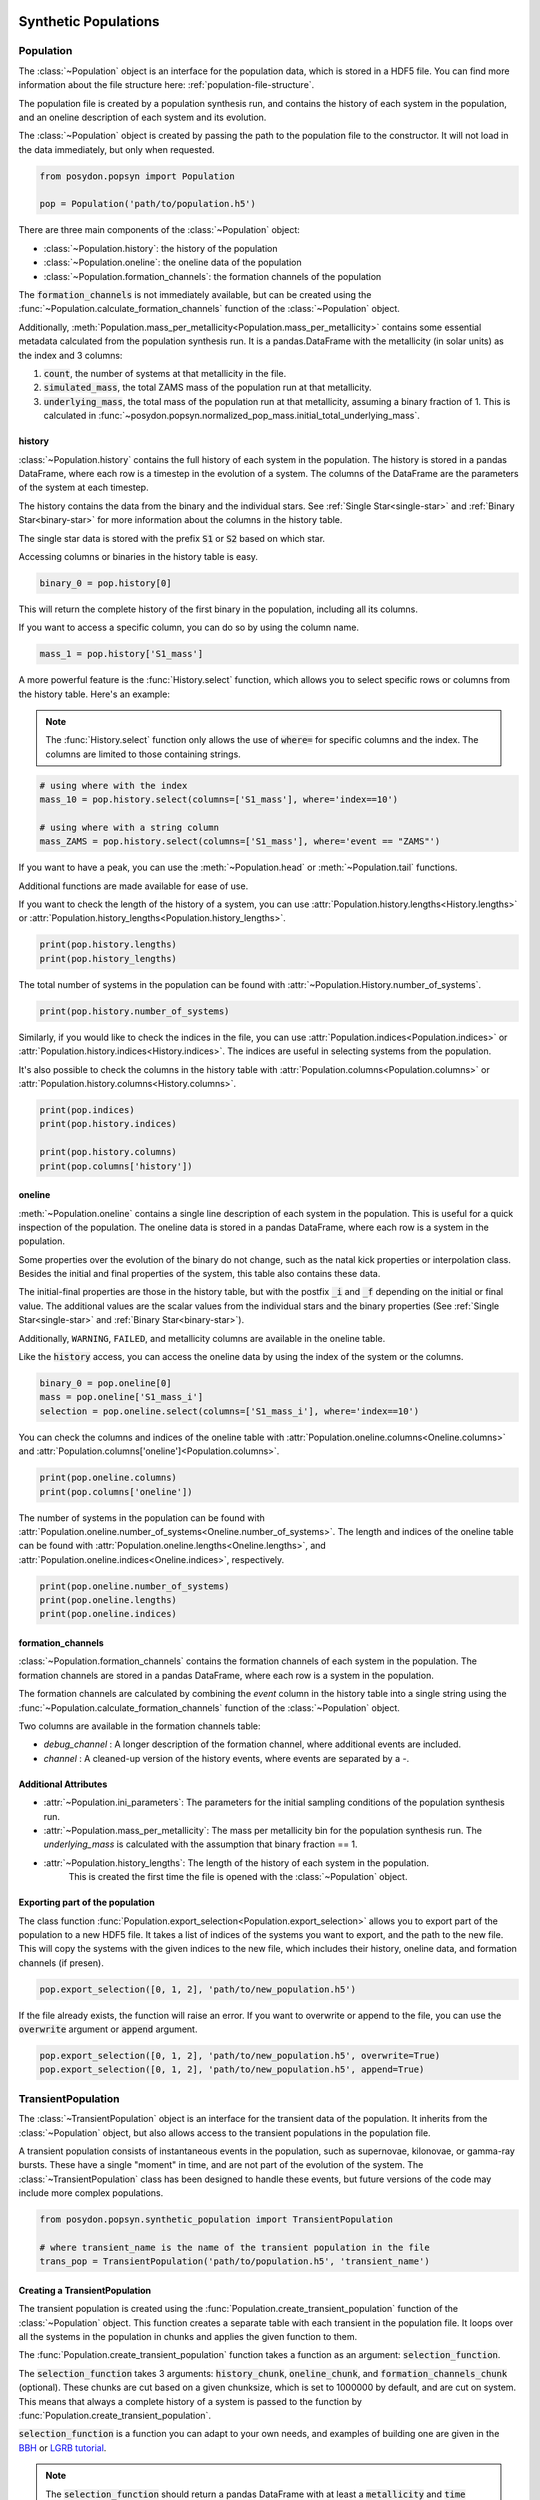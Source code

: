 .. _synthetic-population:

.. py:currentmodule:: posydon.popsyn.synthetic_population

Synthetic Populations
#####################


Population
==========

The :class:`~Population` object is an interface for the population data, which is stored in a HDF5 file.
You can find more information about the file structure here: :ref:`population-file-structure`.

The population file is created by a population synthesis run, and contains the history of each system in the population, and an oneline description of each system and its evolution.

The :class:`~Population` object is created by passing the path to the population file to the constructor.
It will not load in the data immediately, but only when requested.

.. code-block:: python

    from posydon.popsyn import Population

    pop = Population('path/to/population.h5')



There are three main components of the :class:`~Population` object:

- :class:`~Population.history`: the history of the population
- :class:`~Population.oneline`: the oneline data of the population
- :class:`~Population.formation_channels`: the formation channels of the population

The :code:`formation_channels` is not immediately available, but can be created using the
:func:`~Population.calculate_formation_channels` function of the :class:`~Population` object.


Additionally, :meth:`Population.mass_per_metallicity<Population.mass_per_metallicity>` contains some essential metadata calculated from the population synthesis run.
It is a pandas.DataFrame with the metallicity (in solar units) as the index and 3 columns:

1. :code:`count`, the number of systems at that metallicity in the file.
2. :code:`simulated_mass`, the total ZAMS mass of the population run at that metallicity.
3. :code:`underlying_mass`, the total mass of the population run at that metallicity, assuming a binary fraction of 1. This is calculated in :func:`~posydon.popsyn.normalized_pop_mass.initial_total_underlying_mass`.



history
--------

:class:`~Population.history` contains the full history of each system in the population.
The history is stored in a pandas DataFrame, where each row is a timestep in the evolution of a system.
The columns of the DataFrame are the parameters of the system at each timestep.

The history contains the data from the binary and the individual stars.
See :ref:`Single Star<single-star>` and :ref:`Binary Star<binary-star>` for more information about the columns in the history table.

The single star data is stored with the prefix :code:`S1` or :code:`S2` based on which star.

Accessing columns or binaries in the history table is easy.

.. code-block:: python

    binary_0 = pop.history[0]

This will return the complete history of the first binary in the population, including all its columns.

If you want to access a specific column, you can do so by using the column name.

.. code-block:: python

    mass_1 = pop.history['S1_mass']


A more powerful feature is the :func:`History.select` function, which allows you to select specific rows or columns from the history table. Here's an example:

.. note::
    The :func:`History.select` function only allows the use of :code:`where=`
    for specific columns and the index. The columns are limited to those containing strings.

.. code-block:: python

    # using where with the index
    mass_10 = pop.history.select(columns=['S1_mass'], where='index==10')

    # using where with a string column
    mass_ZAMS = pop.history.select(columns=['S1_mass'], where='event == "ZAMS"')
    
If you want to have a peak, you can use the :meth:`~Population.head` or :meth:`~Population.tail` functions.

.. code-block:: python
    pop.history.head(10)
    pop.history.tail(10)


Additional functions are made available for ease of use.

If you want to check the length of the history of a system, you can use :attr:`Population.history.lengths<History.lengths>` or :attr:`Population.history_lengths<Population.history_lengths>`.

.. code-block:: python

    print(pop.history.lengths)
    print(pop.history_lengths)

The total number of systems in the population can be found with :attr:`~Population.History.number_of_systems`.

.. code-block:: python

    print(pop.history.number_of_systems)

Similarly, if you would like to check the indices in the file, you can use :attr:`Population.indices<Population.indices>` or :attr:`Population.history.indices<History.indices>`.
The indices are useful in selecting systems from the population.

It's also possible to check the columns in the history table with :attr:`Population.columns<Population.columns>` or :attr:`Population.history.columns<History.columns>`.

.. code-block:: python

    print(pop.indices)
    print(pop.history.indices)

    print(pop.history.columns)
    print(pop.columns['history'])


oneline
--------

:meth:`~Population.oneline` contains a single line description of each system in the population.
This is useful for a quick inspection of the population.
The oneline data is stored in a pandas DataFrame, where each row is a system in the population.

Some properties over the evolution of the binary do not change, such as the natal kick properties or interpolation class.
Besides the initial and final properties of the system, this table also contains these data.

The initial-final properties are those in the history table, but with the postfix :code:`_i` and :code:`_f` depending on the initial or final value.
The additional values are the scalar values from the individual stars and the binary properties (See :ref:`Single Star<single-star>` and :ref:`Binary Star<binary-star>`).

Additionally, ``WARNING``, ``FAILED``, and metallicity columns are available in the oneline table.

.. csv-table:: Additional columns
  :header: "Properties", "Descriptions"
  :widths: 50, 150
  ``FAILED``, Indicates if the system failed during the population synthesis run.
  ``WARNING``, Indicates if there were any warnings for the system during the population synthesis run.
  ``metallicity``, The metallicity of the system.


Like the :code:`history` access, you can access the oneline data by using the index of the system or the columns.

.. code-block:: python

    binary_0 = pop.oneline[0]
    mass = pop.oneline['S1_mass_i']
    selection = pop.oneline.select(columns=['S1_mass_i'], where='index==10')

You can check the columns and indices of the oneline table with :attr:`Population.oneline.columns<Oneline.columns>` and :attr:`Population.columns['oneline']<Population.columns>`.

.. code-block:: python

    print(pop.oneline.columns)
    print(pop.columns['oneline'])

The number of systems in the population can be found with :attr:`Population.oneline.number_of_systems<Oneline.number_of_systems>`.
The length and indices of the oneline table can be found with :attr:`Population.oneline.lengths<Oneline.lengths>`, and :attr:`Population.oneline.indices<Oneline.indices>`, respectively.


.. code-block:: python

    print(pop.oneline.number_of_systems)
    print(pop.oneline.lengths)
    print(pop.oneline.indices)
  

formation_channels
------------------

:class:`~Population.formation_channels` contains the formation channels of each system in the population.
The formation channels are stored in a pandas DataFrame, where each row is a system in the population.

The formation channels are calculated by combining the `event` column in the history table into a single string using the :func:`~Population.calculate_formation_channels` function of the :class:`~Population` object.

Two columns are available in the formation channels table:

- `debug_channel` : A longer description of the formation channel, where additional events are included.

- `channel` : A cleaned-up version of the history events, where events are separated by a `-`. 


Additional Attributes
---------------------


- :attr:`~Population.ini_parameters`: The parameters for the initial sampling conditions of the population synthesis run.


- :attr:`~Population.mass_per_metallicity`: The mass per metallicity bin for the population synthesis run. 
  The `underlying_mass` is calculated with the assumption that binary fraction == 1.

- :attr:`~Population.history_lengths`: The length of the history of each system in the population. 
        This is created the first time the file is opened with the :class:`~Population` object.



Exporting part of the population
--------------------------------

The class function :func:`Population.export_selection<Population.export_selection>` allows you to export part of the population to a new HDF5 file.
It takes a list of indices of the systems you want to export, and the path to the new file.
This will copy the systems with the given indices to the new file, which includes their history, oneline data, and formation channels (if presen).

.. code-block:: python

    pop.export_selection([0, 1, 2], 'path/to/new_population.h5')


If the file already exists, the function will raise an error. If you want to overwrite or append to the file, you can use the :code:`overwrite` argument or :code:`append` argument.

.. code-block:: python

    pop.export_selection([0, 1, 2], 'path/to/new_population.h5', overwrite=True)
    pop.export_selection([0, 1, 2], 'path/to/new_population.h5', append=True)


TransientPopulation
===================

The :class:`~TransientPopulation` object is an interface for the transient data of the population.
It inherits from the :class:`~Population` object, but also allows access to the transient populations in the population file.

A transient population consists of instantaneous events in the population, such as supernovae, kilonovae, or gamma-ray bursts.
These have a single "moment" in time, and are not part of the evolution of the system.
The :class:`~TransientPopulation` class has been designed to handle these events, but future versions of the code may include more complex populations.

.. code-block:: python

    from posydon.popsyn.synthetic_population import TransientPopulation

    # where transient_name is the name of the transient population in the file
    trans_pop = TransientPopulation('path/to/population.h5', 'transient_name')


Creating a TransientPopulation
------------------------------

The transient population is created using the :func:`Population.create_transient_population` function of the :class:`~Population` object.
This function creates a separate table with each transient in the population file.
It loops over all the systems in the population in chunks and applies the given function to them.

The :func:`Population.create_transient_population` function takes a function as an argument: :code:`selection_function`.

The :code:`selection_function` takes 3 arguments: :code:`history_chunk`, :code:`oneline_chunk`, and :code:`formation_channels_chunk` (optional).
These chunks are cut based on a given chunksize, which is set to 1000000 by default, and are cut on system. 
This means that always a complete history of a system is passed to the function by :func:`Population.create_transient_population`.

:code:`selection_function` is a function you can adapt to your own needs, and
examples of building one are given in the `BBH <../../tutorials-examples/population-synthesis/bbh_analysis.html>`_ or `LGRB tutorial <../../tutorials-examples/population-synthesis/lgrb_pop_syn.html>`_.


.. note::

    The :code:`selection_function` should return a pandas DataFrame with at least a :code:`metallicity` and :code:`time` column of each event.
    Moreover, every row should only contain a single event.


We provide a few standard selection functions for the most common transient populations, such as binary black holes and long gamma-ray bursts.
These functions are available in the :mod:`posydon.popsyn.transient_select_funcs` module.


Accessing TransientPopulation
-----------------------------

After loading a transient population, you keep access to the history and oneline data of the population.
Now, you can access the transient data of the population using :attr:`TrannsientPopulation.population<TransientPopulation>`.


.. code-block:: python
  
    print(trans_pop.population)


Calculating Efficiencies
------------------------

With this population, you can calculate additional information, such as the efficiency over metallicity.

.. code-block:: python
  
    trans_pop.calculate_efficiency_over_metallicity(channels=True)

:code:`channels=True` includes the formation channels in the efficiency calculation.

Plotting
--------

The :class:`~TransientPopulation` contains a few plotting functions for ease.
    
.. code-block:: python
    # plots the efficiency over metallicity per channel
    trans_pop.plot_efficiency_over_metallicity(channel=True)


.. code-block:: python

    log_bins = np.logspace(6.5, 10.5, 51)
    trans_pop.plot_delay_time_distribution(metallicity=0.1, bins=log_bins)


The most useful function is :func:`plot_popsyn_over_grid_slice<TransientPopulation.plot_popsyn_over_grid_slice>`.
It allows you to overplot properties of your TransienPopulation onto the grids.

.. note::

  Make sure that you've set your :code:`PATH_TO_POSYDON` and :code:`PATH_TO_POSYDON_DATA` environment variables correctly.
  These are required to plot over the grid slices.


If you like to write to a folder, you can use :code:`plot_dir='path/to/dir'` and use :code:`save_fig=True`.

.. code-block:: python
  
    # plot the HMS-HMS grid at 1e-4 with S1_spin and q=0.7
    plot_popsyn_over_grid_slice('HMS-HMS', 1e-4, slices=[0.7], prop='S1_spin', prop_range=[0,0.3], save_fig=False, channel='ZAMS_oRLO1_CC1_oRLO2_CC2_END')


Rates
=====

The :class:`~Rates` object inherits from the :class:`~TransientPopulation` object 
and is used to access the cosmic rate data of the transient population.

It also allows the user to calculate the intrinsic rate density of the events in the population, and apply observational effects to the population.

.. code-block:: python

    from posydon.popsyn.synthetic_population import Rates

    rates = Rates('path/to/population.h5', 'transient_name', 'SFH_identifier')


Creating a Rates object
-----------------------

Cosmic weights are added to the population file using the :func:`~TransientPopulation.calculate_cosmic_weights` function.
This function calculates the cosmic weights of the events in the population based on the birth redshifts and the population weight.
The function takes an ``SFH_identifier``, which is where the cosmic weights are stored in the population file.
The ``MODEL_in`` argument is used to specify the model parameters for the rate calculation.

The table below shows the Default values and the supported values.

.. csv-table:: MODEL_in
  :header: "Parameter", "Value", "Description"
  :widths: 30, 30, 150

  "delta_t", 100, "The time interval to split the birth times into"
  "SFR", "IllustrisTNG", 'The star formation history identifier [IllustrisTNG/Madau+Fragos17/Madau+Dickinson14/Neijssel+19]""
  "sigma_SFR", None, "The uncertainty in the SFR (float) or the identifier of the SFR uncertainty [Bavera+20/Neijssel+19](str)"
  "Z_max", 1.0, "The maximum metallicity to consider [0.0-1.0]"
  "select_one_met", False, "Select one metallicity. Requires only one metallicity in the population"
  "dlogZ", None, "The metallicity bin width when selecting a single bin (float), the bin edges (tuple(float, float)), or if ``None`` with select_one_met=True, then all metallicities is used."
  "Zsun", Zsun, "The solar metallicity"


Accessing rates data
-----------------------------

The cosmic rate data is stored in 3 different tables in the population file:

1. :code:`birth` : A table containing the birth redshifts and lookback times used in the rate calculation.
2. :code:`z_events` : The redshifts of the events in the population and the birth redshifts of the events.
3. :code:`weights` : The weights of each event based on their birth redshifts and their population weight.


You can calculate the intrinsic rate density of the events in the population using :func:`Rates.calculate_intrinsic_rate_density`.
This populates the :code:`intrinsic_rate_density` table in the population file.

.. code-block:: python

    # calculate the intrinsic rate density per formation channel
    rates.calculate_intrinsic_rate_density(mt_channels=True)

    rates.plot_intrinsic_rate_density()

The :class:`~Rates` object also contains information about the metallicity and redshift bins and edges.

.. code-block:: python

    print(rates.centers_metallicity_bins)
    print(rates.edges_metallicity_bins)
    print(rates.centers_redshift_bins)
    print(rates.edges_redshift_bins)

Plotting Rates
-----------------------------

Besides plotting the intrinsic rate, you can plot the distribution of properties of the population.
You can use any property in the TransientPopulation table.

.. code-block:: python

    rates.plot_hist_properties('S1_mass', intrinsice=True, label='S1', show=True)


Applying observational effects
------------------------------

Although the intrinsic rate density is a useful quantity, it is not directly observable, especially for binary black holes.

As such, we also include the possibility to apply observational effects to the population.
This is done using the :func:`Rates.calculate_observable_population` function.
It reweights the event weights based on the detection efficiency of the event.
The function takes a function as an argument: :code:`observable_func` and a ``observable_identifier``.

The ``observable_func`` you give the function should take 3 arguments:
1. transient_chunk : The transient data of the population.
2. z_events_chunk : The redshifts of the events in the population.
3. weights_chunk : The weights of each event based on their birth redshifts and their population weight.

The ``observable_func`` should take these arguments and use them to determine the detection efficiency of the event.
We have included an example in the :func:`posydon.popsyn.transient_select_funcs.DCO_detactability`.

However, since that function requires a detection argument, it requires a wrapper to work with our function here. 

.. code-block:: python

    from posydon.popsyn.transient_select_funcs import DCO_detactability
    def DCO_wrapper(transient_chunk, z_events_chunk, weights_chunk):
      sensitivity = 'design_H1L1V1'
      return DCO_detactability(sensitivity, transient_chunk, z_events_chunk, weights_chunk, verbose=False)

    # We also give it a name, which is used as an identifier in the file
    rates.calculate_observable_population(DCO_wrapper, 'design_H1L1V1')


Accessing Observable Population data
------------------------------------

The observable population is accesed through the :code:`observable_population` attribute of the :class:`~Rates` object.
You require to know the observable_identifier to access the data, which can be accessed with :attr:`Rates.observable_population_names<Rates.observable_population_names>`

.. code-block:: python

    print(rates.observable_population_names)
    print(rates.observable_population('design_H1L1V1'))

Plotting the observable population
-----------------------------------

The observable population can be plotted in the same way as the intrinsic rate density.
However, you require to define which observable population you want to plot.

.. code-block:: python

    rates.plot_hist_properties('S1_mass', intrinsic=False, observable='design_H1L1V1', label='S1', show=True)

If you like to overplot multiple properties, you can set ``show=False`` and manually provide an axis.

.. code-block:: python

    import matplotlib.pyplot as plt
    import numpy as np
    bins = np.linspace(0,100,101)
    fig, ax = plt.subplots(1,1)

    rates.plot_hist_properties('S1_mass', intrinsice=True, observable='design_H1L1V1', bins=bins, ax = ax, label='S1', show=False)
    rates.plot_hist_properties('S2_mass', intrinsice=True, observable='design_H1L1V1', bins=bins, ax = ax, label='S1', show=False)

    

.. _population-file-structure:

The Structure of Generated Population Files 
###########################################

The main output of a population synthesis run is a HDF5 population file.

Each element in the file is stored as a pandas DataFrame.
While some elements are always present, because they're calculated as part of the population synthesis run,
other elements are optional and can be added by the user.

The tables describe the location of the data inside the population file.
This is only necessary if you want to access the data directly from the file.
If you use the :meth:`~Population` object, you can access the data directly from the object.

.. list-table:: Standard Components of a Population file
    :widths: 50 150
    :header-rows: 1

    * - Path
      - Description
    * - `history`
      - The history of each system (single star or binary) in the population, where each system has a unique index.
    * - `oneline`
      - The oneline data of each system in the population. A description of the system in a single line, which is useful for quick inspection of the population.
    * - `ini_parameters`
      - The parameters for the initial sampling conditions of the population synthesis run.
    * - `mass_per_metallicity`
      - The mass per metallicity bin for the population synthesis run. 
        The `underlying_mass` is calculated with the assumption that binary fraction == 1.

As you work with your population, you can add additional components to the population file.
Based on the components and the user given identifiers, the data is stored in the following locations in the population file.

.. list-table:: Additional components
    :widths: 50 150
    :header-rows: 1

    * - Path
      - Description
    * - `history_lengths`
      - The length of the history of each system in the population. This is created the first time the file is opened with the :class:`~Population` object.
    * - `formation_channels`
      -  The formation channels of each system in the population. This combines the `event` column in the history table into a single string. :func:`~Population.calculate_formation_channels` is used to create this component.
    * - `transiens/{transient_name}`
      - The transient data of each system in the population. The transient data is stored in a separate table for each transient. This is created by :func:`~Population.create_transient_population`.
    * - `transiens/{transient_name}/efficiencies`
      - The transient efficiencies over metallicity. This is calculated with :func:`~TransientPopulation.get_efficiency_over_metallicity`.
    * - `transiens/{transient_name}/rates/{SFH_identifier}/MODEL`
      - The MODEL parameters for the specific transient rate calculations done with :func:`~TransientPopulation.calculate_cosmic_weights`.
    * - `transiens/{transient_name}/rates/{SFH_identifier}/birth`
      - A table containing the birth redshifts and lookback times used in the rate calculation.
    * - `transiens/{transient_name}/rates/{SFH_identifier}/z_events`
      - The redshifts of the events in the population and the birth redshifts of the events.
    * - `transiens/{transient_name}/rates/{SFH_identifier}/weights`
      - The weights of each event based on their birth redshifts and their population weight.
    * - `transiens/{transient_name}/rates/{SFH_identifier}/intrinsic_rate_density`
      - The intrinsic rate density of the events in the population, calculated with :func:`~Rates.calculate_intrinsic_rate_density`.
    


